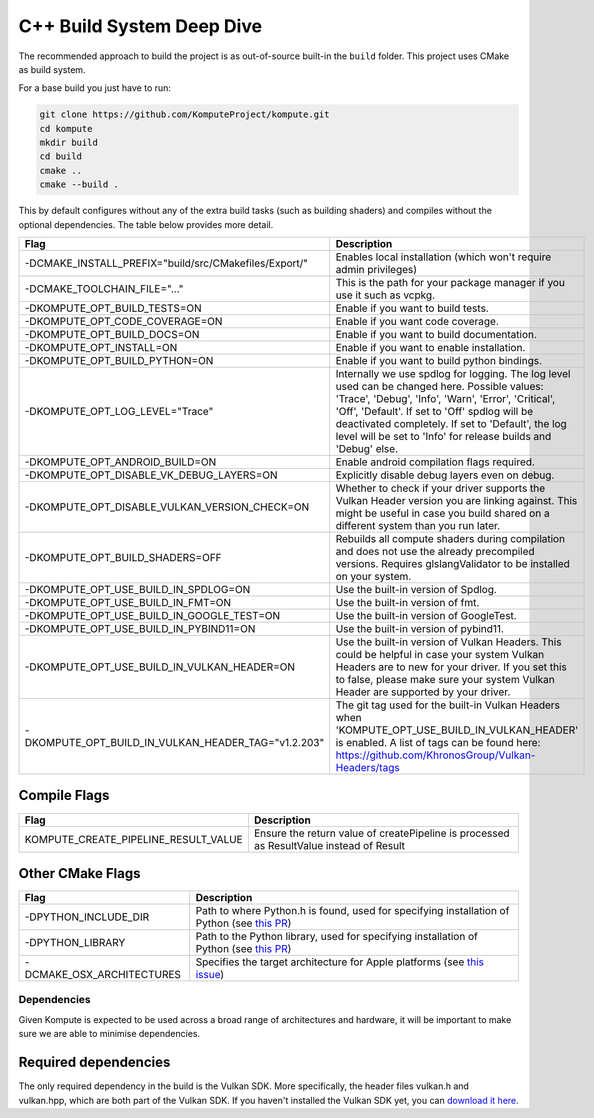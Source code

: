 
C++ Build System Deep Dive
======================

The recommended approach to build the project is as out-of-source built-in the ``build`` folder. This project uses CMake as build system.

For a base build you just have to run:

.. code-block:: bash

    git clone https://github.com/KomputeProject/kompute.git
    cd kompute
    mkdir build
    cd build
    cmake ..
    cmake --build .

This by default configures without any of the extra build tasks (such as building shaders) and compiles without the optional dependencies. The table below provides more detail.

.. list-table::
   :header-rows: 1

   * - Flag
     - Description
   * - -DCMAKE_INSTALL_PREFIX="build/src/CMakefiles/Export/"
     - Enables local installation (which won't require admin privileges)
   * - -DCMAKE_TOOLCHAIN_FILE="..."
     - This is the path for your package manager if you use it such as vcpkg.
   * - -DKOMPUTE_OPT_BUILD_TESTS=ON
     - Enable if you want to build tests.
   * - -DKOMPUTE_OPT_CODE_COVERAGE=ON
     - Enable if you want code coverage.
   * - -DKOMPUTE_OPT_BUILD_DOCS=ON
     - Enable if you want to build documentation.
   * - -DKOMPUTE_OPT_INSTALL=ON
     - Enable if you want to enable installation.
   * - -DKOMPUTE_OPT_BUILD_PYTHON=ON
     - Enable if you want to build python bindings.
   * - -DKOMPUTE_OPT_LOG_LEVEL="Trace"
     - Internally we use spdlog for logging. The log level used can be changed here. Possible values: 'Trace', 'Debug', 'Info', 'Warn', 'Error', 'Critical', 'Off', 'Default'. If set to 'Off' spdlog will be deactivated completely. If set to 'Default', the log level will be set to 'Info' for release builds and 'Debug' else.
   * - -DKOMPUTE_OPT_ANDROID_BUILD=ON
     - Enable android compilation flags required.
   * - -DKOMPUTE_OPT_DISABLE_VK_DEBUG_LAYERS=ON
     - Explicitly disable debug layers even on debug.
   * - -DKOMPUTE_OPT_DISABLE_VULKAN_VERSION_CHECK=ON
     - Whether to check if your driver supports the Vulkan Header version you are linking against. This might be useful in case you build shared on a different system than you run later.
   * - -DKOMPUTE_OPT_BUILD_SHADERS=OFF
     - Rebuilds all compute shaders during compilation and does not use the already precompiled versions. Requires glslangValidator to be installed on your system.
   * - -DKOMPUTE_OPT_USE_BUILD_IN_SPDLOG=ON
     - Use the built-in version of Spdlog.
   * - -DKOMPUTE_OPT_USE_BUILD_IN_FMT=ON
     - Use the built-in version of fmt.
   * - -DKOMPUTE_OPT_USE_BUILD_IN_GOOGLE_TEST=ON
     - Use the built-in version of GoogleTest.
   * - -DKOMPUTE_OPT_USE_BUILD_IN_PYBIND11=ON
     - Use the built-in version of pybind11.
   * - -DKOMPUTE_OPT_USE_BUILD_IN_VULKAN_HEADER=ON
     - Use the built-in version of Vulkan Headers. This could be helpful in case your system Vulkan Headers are to new for your driver. If you set this to false, please make sure your system Vulkan Header are supported by your driver.
   * - -DKOMPUTE_OPT_BUILD_IN_VULKAN_HEADER_TAG="v1.2.203"
     - The git tag used for the built-in Vulkan Headers when 'KOMPUTE_OPT_USE_BUILD_IN_VULKAN_HEADER' is enabled. A list of tags can be found here: https://github.com/KhronosGroup/Vulkan-Headers/tags

Compile Flags
~~~~~~~~~~~~~

.. list-table::
   :header-rows: 1

   * - Flag
     - Description
   * - KOMPUTE_CREATE_PIPELINE_RESULT_VALUE
     - Ensure the return value of createPipeline is processed as ResultValue instead of Result
   
Other CMake Flags
~~~~~~~~~~~~~~~~~

.. list-table::
   :header-rows: 1

   * - Flag
     - Description
   * - -DPYTHON_INCLUDE_DIR
     - Path to where Python.h is found, used for specifying installation of Python (see `this PR <https://github.com/KomputeProject/kompute/pull/222>`_)
   * - -DPYTHON_LIBRARY
     - Path to the Python library, used for specifying installation of Python (see `this PR <https://github.com/KomputeProject/kompute/pull/222>`_)
   * - -DCMAKE_OSX_ARCHITECTURES
     - Specifies the target architecture for Apple platforms (see `this issue <https://github.com/KomputeProject/kompute/issues/223>`_)

Dependencies
^^^^^^^^^^^^

Given Kompute is expected to be used across a broad range of architectures and hardware, it will be important to make sure we are able to minimise dependencies. 

Required dependencies
~~~~~~~~~~~~~~~~~~~~~

The only required dependency in the build is the Vulkan SDK. More specifically, the header files vulkan.h and vulkan.hpp, which are both part of the Vulkan SDK. If you haven't installed the Vulkan SDK yet, you can `download it here <https://vulkan.lunarg.com/>`_.

